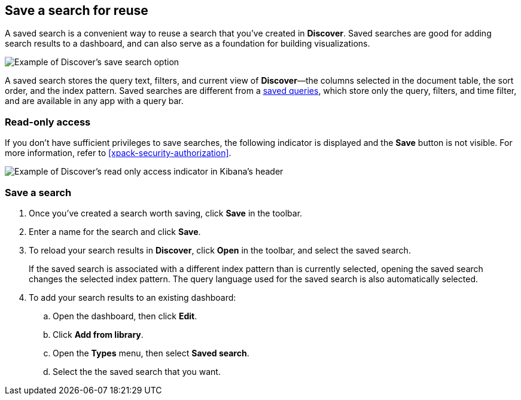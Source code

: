 [[save-open-search]]
== Save a search for reuse

A saved search is a convenient way to reuse a search
that you've created in *Discover*.
Saved searches are good for adding search results to a dashboard,
and can also serve as a foundation for building visualizations.

[role="screenshot"]
image::discover/images/saved-search.png[Example of Discover's save search option]


A saved search stores the query text, filters, and
current view of *Discover*&mdash;the columns selected in the document table,
the sort order, and the index pattern.
Saved searches are different from a <<save-load-delete-query,saved queries>>, which store
only the query, filters, and time filter, and are available in any app with a query bar.


[role="xpack"]
[[discover-read-only-access]]
[float]
=== Read-only access
If you don't have sufficient privileges to save searches, the following indicator is
displayed and the *Save* button is not visible. For more information, refer to <<xpack-security-authorization>>.

[role="screenshot"]
image::discover/images/read-only-badge.png[Example of Discover's read only access indicator in Kibana's header]
[float]
=== Save a search

. Once you've created a search worth saving, click *Save* in the toolbar.
. Enter a name for the search and click *Save*.
. To reload your search results in *Discover*, click *Open* in the toolbar, and select the saved search.
+
If the saved search is associated with a different index pattern than is currently
selected, opening the saved search changes the selected index pattern. The query language
used for the saved search is also automatically selected.
. To add your search results to an existing dashboard:
.. Open the dashboard, then click *Edit*.
.. Click *Add from library*.
.. Open the *Types* menu, then select *Saved search*.
.. Select the the saved search that you want.
